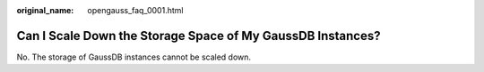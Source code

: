 :original_name: opengauss_faq_0001.html

.. _opengauss_faq_0001:

Can I Scale Down the Storage Space of My GaussDB Instances?
===========================================================

No. The storage of GaussDB instances cannot be scaled down.
